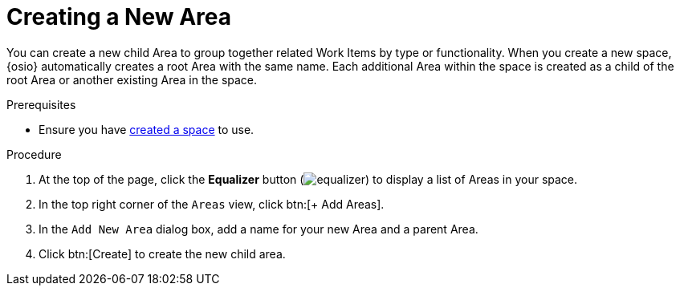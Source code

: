 [id="creating_a_new_area"]
= Creating a New Area

You can create a new child Area to group together related Work Items by type or functionality. When you create a new space, {osio} automatically creates a root Area with the same name. Each additional Area within the space is created as a child of the root Area or another existing Area in the space.

.Prerequisites

* Ensure you have <<creating_a_new_space,created a space>> to use.

.Procedure

. At the top of the page, click the *Equalizer* button (image:equalizer.png[title="Settings"]) to display a list of Areas in your space.
. In the top right corner of the `Areas` view, click btn:[+ Add Areas].
. In the `Add New Area` dialog box, add a name for your new Area and a parent Area.
. Click btn:[Create] to create the new child area.
